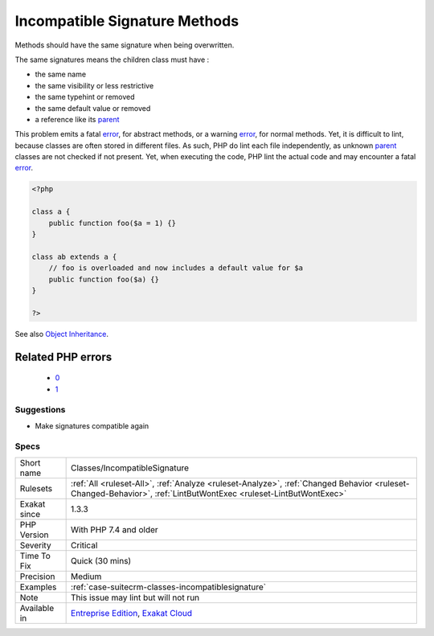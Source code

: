 .. _classes-incompatiblesignature:

.. _incompatible-signature-methods:

Incompatible Signature Methods
++++++++++++++++++++++++++++++

.. meta::
	:description:
		Incompatible Signature Methods: Methods should have the same signature when being overwritten.
	:twitter:card: summary_large_image
	:twitter:site: @exakat
	:twitter:title: Incompatible Signature Methods
	:twitter:description: Incompatible Signature Methods: Methods should have the same signature when being overwritten
	:twitter:creator: @exakat
	:twitter:image:src: https://www.exakat.io/wp-content/uploads/2020/06/logo-exakat.png
	:og:image: https://www.exakat.io/wp-content/uploads/2020/06/logo-exakat.png
	:og:title: Incompatible Signature Methods
	:og:type: article
	:og:description: Methods should have the same signature when being overwritten
	:og:url: https://php-tips.readthedocs.io/en/latest/tips/Classes/IncompatibleSignature.html
	:og:locale: en
Methods should have the same signature when being overwritten.

The same signatures means the children class must have : 

+ the same name
+ the same visibility or less restrictive
+ the same typehint or removed
+ the same default value or removed
+ a reference like its `parent <https://www.php.net/manual/en/language.oop5.paamayim-nekudotayim.php>`_

This problem emits a fatal `error <https://www.php.net/error>`_, for abstract methods, or a warning `error <https://www.php.net/error>`_, for normal methods. Yet, it is difficult to lint, because classes are often stored in different files. As such, PHP do lint each file independently, as unknown `parent <https://www.php.net/manual/en/language.oop5.paamayim-nekudotayim.php>`_ classes are not checked if not present. Yet, when executing the code, PHP lint the actual code and may encounter a fatal `error <https://www.php.net/error>`_.

.. code-block:: php
   
   <?php
   
   class a {
       public function foo($a = 1) {}
   }
   
   class ab extends a {
       // foo is overloaded and now includes a default value for $a
       public function foo($a) {}
   }
   
   ?>

See also `Object Inheritance <https://www.php.net/manual/en/language.oop5.inheritance.php>`_.

Related PHP errors 
-------------------

  + `0 <https://php-errors.readthedocs.io/en/latest/messages/Declaration+of+ab%3A%3Afoo%28%24a%29+should+be+compatible+with+a%3A%3Afoo%28%24a+%3D+1%29+.html>`_
  + `1 <https://php-errors.readthedocs.io/en/latest/messages/Declaration+of+ab%3A%3Afoo%28%24a%29+must+be+compatible+with+a%3A%3Afoo%28%24a+%3D+1%29+.html>`_




Suggestions
___________

* Make signatures compatible again




Specs
_____

+--------------+------------------------------------------------------------------------------------------------------------------------------------------------------------------+
| Short name   | Classes/IncompatibleSignature                                                                                                                                    |
+--------------+------------------------------------------------------------------------------------------------------------------------------------------------------------------+
| Rulesets     | :ref:`All <ruleset-All>`, :ref:`Analyze <ruleset-Analyze>`, :ref:`Changed Behavior <ruleset-Changed-Behavior>`, :ref:`LintButWontExec <ruleset-LintButWontExec>` |
+--------------+------------------------------------------------------------------------------------------------------------------------------------------------------------------+
| Exakat since | 1.3.3                                                                                                                                                            |
+--------------+------------------------------------------------------------------------------------------------------------------------------------------------------------------+
| PHP Version  | With PHP 7.4 and older                                                                                                                                           |
+--------------+------------------------------------------------------------------------------------------------------------------------------------------------------------------+
| Severity     | Critical                                                                                                                                                         |
+--------------+------------------------------------------------------------------------------------------------------------------------------------------------------------------+
| Time To Fix  | Quick (30 mins)                                                                                                                                                  |
+--------------+------------------------------------------------------------------------------------------------------------------------------------------------------------------+
| Precision    | Medium                                                                                                                                                           |
+--------------+------------------------------------------------------------------------------------------------------------------------------------------------------------------+
| Examples     | :ref:`case-suitecrm-classes-incompatiblesignature`                                                                                                               |
+--------------+------------------------------------------------------------------------------------------------------------------------------------------------------------------+
| Note         | This issue may lint but will not run                                                                                                                             |
+--------------+------------------------------------------------------------------------------------------------------------------------------------------------------------------+
| Available in | `Entreprise Edition <https://www.exakat.io/entreprise-edition>`_, `Exakat Cloud <https://www.exakat.io/exakat-cloud/>`_                                          |
+--------------+------------------------------------------------------------------------------------------------------------------------------------------------------------------+


